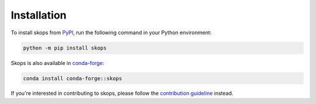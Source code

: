 .. _installation:

Installation
============

To install skops from `PyPI <https://pypi.org/project/skops>`_, run the
following command in your Python environment:

.. code-block:: bash

    python -m pip install skops

Skops is also available in `conda-forge <https://anaconda.org/conda-forge/skops>`_:

.. code-block:: bash

    conda install conda-forge::skops

If you're interested in contributing to skops, please follow the `contribution
guideline <https://github.com/skops-dev/skops/blob/main/CONTRIBUTING.rst>`__
instead.
